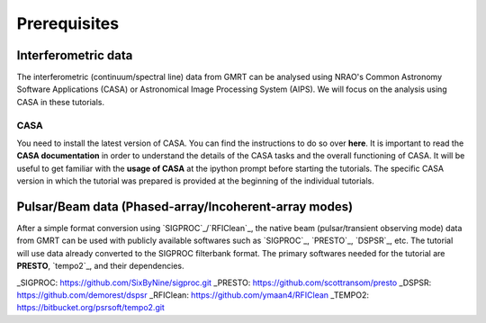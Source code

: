 Prerequisites
==============

Interferometric data
---------------------

The interferometric (continuum/spectral line) data from GMRT can be analysed using NRAO's 
Common Astronomy Software Applications (CASA) or Astronomical Image Processing System (AIPS).
We will focus on the analysis using CASA in these tutorials.

CASA
~~~~~

You need to install the latest version of CASA. You can find the instructions to do so 
over **here**.
It is important to read the **CASA documentation** in order to understand the details of 
the CASA tasks and the overall functioning of CASA.
It will be useful to get familiar with the **usage of CASA** at the ipython prompt before 
starting the tutorials.
The specific CASA version in which the tutorial was prepared is provided at the beginning 
of the individual tutorials.

Pulsar/Beam data (Phased-array/Incoherent-array modes)
------------------------------------------------

After a simple format conversion using `SIGPROC`_/`RFIClean`_, the native beam
(pulsar/transient observing mode) data from GMRT can be used with publicly available
softwares such as `SIGPROC`_, `PRESTO`_, `DSPSR`_, etc. The tutorial will use data
already converted to the SIGPROC filterbank format. The primary softwares needed for
the tutorial are **PRESTO**, `tempo2`_, and their dependencies.




_SIGPROC: https://github.com/SixByNine/sigproc.git
_PRESTO: https://github.com/scottransom/presto
_DSPSR: https://github.com/demorest/dspsr
_RFIClean: https://github.com/ymaan4/RFIClean
_TEMPO2: https://bitbucket.org/psrsoft/tempo2.git
